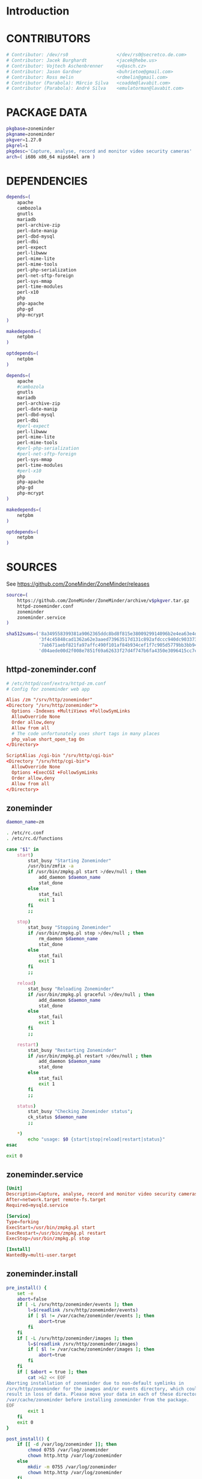 * Introduction
* CONTRIBUTORS
  #+NAME: CONTRIBUTORS
  #+BEGIN_SRC sh
    # Contributor: /dev/rs0                  </dev/rs0@secretco.de.com>
    # Contributor: Jacek Burghardt           <jacek@hebe.us>
    # Contributor: Vojtech Aschenbrenner     <v@asch.cz>
    # Contributor: Jason Gardner             <buhrietoe@gmail.com>
    # Contributor: Ross melin                <rdmelin@gmail.com>
    # Contributor (Parabola): Márcio Silva   <coadde@lavabit.com>
    # Contributor (Parabola): André Silva    <emulatorman@lavabit.com>
  #+END_SRC
* PACKAGE DATA
  #+NAME: PACKAGE_VERSION_DATA
  #+BEGIN_SRC sh
    pkgbase=zoneminder
    pkgname=zoneminder
    pkgver=1.27.0
    pkgrel=1
    pkgdesc='Capture, analyse, record and monitor video security cameras'
    arch=( i686 x86_64 mips64el arm )
  #+END_SRC
* DEPENDENCIES

  #+NAME: DEPENDENCIES-2014-09-03
  #+BEGIN_SRC sh
    depends=(
        apache
        cambozola
        gnutls
        mariadb
        perl-archive-zip
        perl-date-manip
        perl-dbd-mysql
        perl-dbi
        perl-expect
        perl-libwww
        perl-mime-lite
        perl-mime-tools
        perl-php-serialization
        perl-net-sftp-foreign
        perl-sys-mmap
        perl-time-modules
        perl-x10
        php
        php-apache
        php-gd
        php-mcrypt
    )

    makedepends=(
        netpbm
    )

    optdepends=(
        netpbm
    )
  #+END_SRC
  #+NAME: DEPENDENCIES
  #+BEGIN_SRC sh
    depends=(
        apache
        #cambozola
        gnutls
        mariadb
        perl-archive-zip
        perl-date-manip
        perl-dbd-mysql
        perl-dbi
        #perl-expect
        perl-libwww
        perl-mime-lite
        perl-mime-tools
        #perl-php-serialization
        #perl-net-sftp-foreign
        perl-sys-mmap
        perl-time-modules
        #perl-x10
        php
        php-apache
        php-gd
        php-mcrypt
    )

    makedepends=(
        netpbm
    )

    optdepends=(
        netpbm
    )

  #+END_SRC
* SOURCES
  See https://github.com/ZoneMinder/ZoneMinder/releases
  
  #+NAME: SOURCES
  #+BEGIN_SRC sh
    source=(
        https://github.com/ZoneMinder/ZoneMinder/archive/v$pkgver.tar.gz
        httpd-zoneminder.conf
        zoneminder
        zoneminder.service
    )

    sha512sums=('8a349558399381a9062365ddc8bd8f815e3800929914096b2e4ea63e4d6dd12054f7b849fab5bea4bcfc87ea60739479a55734c7075a74aab0622d35f1d2bb14'
                '3f4c45848cad1362a62e3aaed73963517d131c892afdccc940dc9033734bd66b11e3e20d651416373d4353ef0a88d3de541720dd9df955d498c52cb3720160c2'
                '7ab671aebf821fa97affc490f101af84b934cef1f7c905d5779bb3bb94ee8cc25c1ec6be63b4aee662ba3e92c2e9044432e0c580640849a1eb3d7fca06a35dd2'
                'd04aede00d2f008e7851f69a62633f27d4f747b6fa4350e3096415cc7c2659d677707af3e397295010fa05794ff9cbb995c3904e6989ebfbd58ba6b4bfcc002c')
  #+END_SRC
** httpd-zoneminder.conf
  #+NAME: httpd-zoneminder.conf
  #+BEGIN_SRC conf :tangle zoneminder/httpd-zoneminder.conf
    # /etc/httpd/conf/extra/httpd-zm.conf
    # Config for zoneminder web app

    Alias /zm "/srv/http/zoneminder"
    <Directory "/srv/http/zoneminder">
      Options -Indexes +MultiViews +FollowSymLinks
      AllowOverride None
      Order allow,deny
      Allow from all
      # The code unfortunately uses short tags in many places
      php_value short_open_tag On
    </Directory>

    ScriptAlias /cgi-bin "/srv/http/cgi-bin"
    <Directory "/srv/http/cgi-bin">
      AllowOverride None
      Options +ExecCGI +FollowSymLinks
      Order allow,deny
      Allow from all
    </Directory>

  #+END_SRC
** zoneminder
  #+NAME: zoneminder
  #+BEGIN_SRC sh :tangle zoneminder/zoneminder :shebang #!/bin/bash
    daemon_name=zm

    . /etc/rc.conf
    . /etc/rc.d/functions

    case "$1" in
        start)
            stat_busy "Starting Zoneminder"
            /usr/bin/zmfix -a
            if /usr/bin/zmpkg.pl start >/dev/null ; then
                add_daemon $daemon_name
                stat_done
            else
                stat_fail
                exit 1
            fi
            ;;
        
        stop)
            stat_busy "Stopping Zoneminder"
            if /usr/bin/zmpkg.pl stop >/dev/null ; then
                rm_daemon $daemon_name
                stat_done
            else
                stat_fail
                exit 1
            fi
            ;;
        
        reload)
            stat_busy "Reloading Zoneminder"
            if /usr/bin/zmpkg.pl graceful >/dev/null ; then
                add_daemon $daemon_name
                stat_done
            else
                stat_fail
                exit 1
            fi
            ;;
        
        restart)
            stat_busy "Restarting Zoneminder"
            if /usr/bin/zmpkg.pl restart >/dev/null ; then
                add_daemon $daemon_name
                stat_done
            else
                stat_fail
                exit 1
            fi
            ;;
        
        status)
            stat_busy "Checking Zoneminder status";
            ck_status $daemon_name
            ;;
        
        ,*)
            echo "usage: $0 {start|stop|reload|restart|status}"
    esac

    exit 0
  #+END_SRC
** zoneminder.service
  #+NAME: zoneminder.service
  #+BEGIN_SRC conf :tangle zoneminder/zoneminder.service
    [Unit]
    Description=Capture, analyse, record and monitor video security cameras
    After=network.target remote-fs.target
    Required=mysqld.service

    [Service]
    Type=forking
    ExecStart=/usr/bin/zmpkg.pl start
    ExecRestart=/usr/bin/zmpkg.pl restart
    ExecStop=/usr/bin/zmpkg.pl stop

    [Install]
    WantedBy=multi-user.target
  #+END_SRC
** zoneminder.install
  #+NAME: zoneminder.install
  #+BEGIN_SRC sh :tangle zoneminder/zoneminder.install
    pre_install() {
        set -e
        abort=false
        if [ -L /srv/http/zoneminder/events ]; then
            l=$(readlink /srv/http/zoneminder/events)
            if [ $l != /var/cache/zoneminder/events ]; then
                abort=true
            fi
        fi
        if [ -L /srv/http/zoneminder/images ]; then
            l=$(readlink /srv/http/zoneminder/images)
            if [ $l != /var/cache/zoneminder/images ]; then
                abort=true
            fi
        fi
        if [ $abort = true ]; then
            cat >&2 << EOF
    Aborting installation of zoneminder due to non-default symlinks in
    /srv/http/zoneminder for the images and/or events directory, which could
    result in loss of data. Please move your data in each of these directories to
    /var/cache/zoneminder before installing zoneminder from the package.
    EOF
            exit 1
        fi
        exit 0
    }

    post_install() {
        if [[ -d /var/log/zoneminder ]]; then
            chmod 0755 /var/log/zoneminder
            chown http.http /var/log/zoneminder
        else
            mkdir -m 0755 /var/log/zoneminder
            chown http.http /var/log/zoneminder
        fi
        if [[ -d /tmp/zoneminder ]]; then
            chmod 0700 /tmp/zoneminder
            chown http.http /tmp/zoneminder
        else
            mkdir -m 0700 /tmp/zoneminder
            chown http.http /tmp/zoneminder
        fi
        sed -i -e '
        /^;extension=mysql.so/ s/^;//;
        /^#extension=mysql.so/ s/^#//;
        /^;extension=mysqli.so/ s/^;//;
        /^#extension=mysqli.so/ s/^#//;
        /^;extension=gd.so/ s/^;//;
        /^#extension=gd.so/ s/^#//;
        /^;extension=gettext.so/ s/^;//;
        /^#extension=gettext.so/ s/^#//;
        /^;extension=mcrypt.so/ s/^;//;
        /^#extension=mcrypt.so/ s/^#//;
        /^;extension=session.so/ s/^;//;
        /^#extension=session.so/ s/^#//;
        /^;extension=sockets.so/ s/^;//;
        /^#extension=sockets.so/ s/^#//;
        /^;extension=openssl.so/ s/^;//;
        /^#extension=openssl.so/ s/^#//;
        /^;extension=ftp.so/ s/^;//;
        /^#extension=ftp.so/ s/^#//;
        /^;extension=zip.so/ s/^;//;
        /^#extension=zip.so/ s/^#//;
        /^;open_basedir/ s/^;//;
        /^#open_basedir/ s/^#//;
        /^open_basedir/ s/:\/etc//;
        /^open_basedir/ s/:\/etc\///;
        /^open_basedir/ s/$/:\/etc/;
        /^open_basedir/ s/:\/srv\/http\/zoneminder//;
        /^open_basedir/ s/:\/srv\/http\/zoneminder\///;
        /^open_basedir/ s/$/:\/srv\/http\/zoneminder/;
        ' /etc/php/php.ini || read
        sed -i -e '
        /^LoadModule php5_module modules\/libphp5.so/d;
        /^LoadModule rewrite_module modules\/mod_rewrite.so/ s/$/\nLoadModule php5_module modules\/libphp5.so/;
        /^# PHP 5/d;
        /^# ZoneMinder/d;
        /^Include \/etc\/httpd\/conf\/extra\/php5_module.conf/d;
        /^Include \/etc\/httpd\/conf\/extra\/httpd-zoneminder.conf/d;
        /^Include conf\/extra\/httpd-default.conf/ s/$/\n\n# PHP 5\n\Include \/etc\/httpd\/conf\/extra\/php5_module.conf\n\n# ZoneMinder\nInclude \/etc\/httpd\/conf\/extra\/httpd-zoneminder.conf/;
        ' /etc/httpd/conf/httpd.conf || read
        cat << EOF
    Note for mysql:
    ==> To run Zoneminder, you must install the database running mysql service (as root):
    ==> "rc.d start mysqld" (in initscripts) or "systemctl start mysqld.service" (in systemd)
    ==> and add Zoneminder database typing (with passsword):
    ==> "mysqladmin --defaults-file=/etc/mysql/my.cnf -p -f reload"
    ==> "cat /usr/share/zoneminder/db/zm_create.sql | mysql --defaults-file=/etc/mysql/my.cnf -p"
    ==> "echo 'grant lock tables, alter,select,insert,update,delete on zm.* to 'zmuser'@localhost identified by "zmpass";' | mysql --defaults-file=/etc/mysql/my.cnf -p mysql"
    ==> (or without passsword):
    ==> "mysqladmin --defaults-file=/etc/mysql/my.cnf -f reload"
    ==> "cat /usr/share/zoneminder/db/zm_create.sql | mysql --defaults-file=/etc/mysql/my.cnf"
    ==> "echo 'grant lock tables, alter,select,insert,update,delete on zm.* to 'zmuser'@localhost identified by "zmpass";' | mysql --defaults-file=/etc/mysql/my.cnf mysql"

    Note for php:
    ==> You must uncomment that line in /etc/php/php.ini:
    ==> "extension=mysql.so"
    ==> check and make sure these are uncommented:
    ==> "extension=gd.so"
    ==> "extension=gettext.so"
    ==> "extension=mcrypt.so"
    ==> "extension=mysqli.so"
    ==> "extension=session.so"
    ==> "extension=sockets.so"
    ==> "extension=openssl.so"
    ==> "extension=ftp.so"
    ==> "extension=zip.so"
    ==> check and add to open_basedir "/etc" and
    ==> "/srv/http/zoneminder" like so
    ==> "open_basedir = /home:/tmp:/usr/share/pear:/etc:/srv/http/zoneminder"
    ==> and set your timezone in php.ini:
    ==> "date.timezone = <your_country>/<your_city>"

    Note for apache:
    ==> You must edit /etc/httpd/conf/httpd.conf and add the line:
    ==> "LoadModule php5_module modules/libphp5.so"
    ==> and:
    ==> "Include /etc/httpd/conf/extra/php5_module.conf"
    ==> "Include /etc/httpd/conf/extra/httpd-zoneminder.conf"
    EOF
    }

    post_upgrade() {
        post_install
        /usr/bin/zmupdate.pl -f >/dev/null
    }

    post_remove() {
        if [[ -d /tmp/zoneminder ]]; then
            rm -vr /tmp/zoneminder
        fi
        sed -i -e '
        /^open_basedir/ s/:\/srv\/http\/zoneminder//;
        /^open_basedir/ s/:\/srv\/http\/zoneminder\///;
        ' /etc/php/php.ini || read
        sed -i -e '
        /^# ZoneMinder/d;
        /Include \/etc\/httpd\/conf\/extra\/httpd-zoneminder.conf/d;
        ' /etc/httpd/conf/httpd.conf || read
        cat << EOF
    Note:
    ==> To clean Zoneminder mysql database, run as root (with password):
    ==> "echo 'delete from user where User="zmuser";' | mysql --defaults-file=/etc/mysql/my.cnf -p mysql"
    ==> "echo 'delete from db where User="zmuser";' | mysql --defaults-file=/etc/mysql/my.cnf -p mysql"
    ==> "mysqladmin --defaults-file=/etc/mysql/my.cnf -p -f drop zm"
    ==> (or without password):
    ==> "echo 'delete from user where User="zmuser";' | mysql --defaults-file=/etc/mysql/my.cnf mysql"
    ==> "echo 'delete from db where User="zmuser";' | mysql --defaults-file=/etc/mysql/my.cnf mysql"
    ==> "mysqladmin --defaults-file=/etc/mysql/my.cnf -f drop zm"

    ==> Disable http with php if it isn't needed with others servers, 
    ==> comment or remove that lines in /etc/httpd/conf/httpd.conf:
    ==> "LoadModule php5_module modules/libphp5.so"
    ==> "Include /etc/httpd/conf/extra/php5_module.conf"

    ==> Remove line in /etc/httpd/conf/httpd.conf:
    ==> "Include /etc/httpd/conf/extra/httpd-zoneminder.conf"

    ==> Disable php with mysql if it isn't needed with others servers, 
    ==> comment that lines in /etc/php/php.ini:
    ==> "extension=mysql.so"
    ==> "extension=gd.so"
    ==> "extension=gettext.so"
    ==> "extension=mcrypt.so"
    ==> "extension=mysqli.so"
    ==> "extension=session.so"
    ==> "extension=sockets.so"
    ==> "date.timezone = <my_country>/<my_city>"

    ==> Edit /etc/php/php.ini and remove "/etc" and "/srv/http/zoneminder"
    ==> in the "open_basedir".

    ==> Remove log files and "zonemider" directory in "/var/log/zoneminder".

    ==> Backup and remove "events", "images" and "temp" dirs in "/var/cache/zoneminder".
    EOF
    }
  #+END_SRC
* BUILD
  #+NAME: BUILD
  #+BEGIN_SRC sh
    build() {
        cd $srcdir/ZoneMinder-$pkgver
        ./bootstrap.sh

        export CXXFLAGS=-D__STDC_CONSTANT_MACROS
        ./configure --prefix=/usr \
            --enable-crashtrace=no \
            --enable-debug=no \
            --enable-mmap=yes \
            --sysconfdir=/etc \
            --with-cgidir=/srv/http/cgi-bin \
            --with-extralibs='-L/usr/lib -L/usr/lib/mysql' \
            --with-libarch=lib \
            --with-ffmpeg=/usr \
            --with-mysql=/usr \
            --with-webdir=/srv/http/$pkgbase \
            --with-webgroup=http \
            --with-webhost=localhost \
            --with-webuser=http \
            
        make V=0
    }
  #+END_SRC
  
* PACKAGE
  #+NAME: BUILD
  #+BEGIN_SRC sh
    package() {
        cd $srcdir/ZoneMinder-$pkgver

        make DESTDIR=$pkgdir install

        mkdir -p $pkgdir/{etc/{httpd/conf/extra,rc.d},srv/http/{cgi-bin,$pkgbase},usr/{lib/systemd/system,share/{license/$pkgbase,$pkgbase/db}},var/{cache/$pkgbase,log/$pkgbase}}
        mkdir -p $pkgdir/srv/zoneminder/socks
        chown -R http.http $pkgdir/{etc/zm.conf,var/{cache/$pkgbase,log/$pkgbase}}
        chown -R http.http $pkgdir/srv/zoneminder/socks
        chmod 0700 $pkgdir/etc/zm.conf

        for i in events images temp; do
            mv    $pkgdir/srv/http/$pkgbase/$i $pkgdir/var/cache/$pkgbase/$i
            ln -s /var/cache/$pkgbase/$i       $pkgdir/srv/http/$pkgbase/$i
            chown -h http.http                 $pkgdir/srv/http/$pkgbase/$i
        done

        ln -s /srv/http/cgi-bin                  $pkgdir/srv/http/$pkgbase
        chown -h http.http                       $pkgdir/srv/http/{cgi-bin,$pkgbase,$pkgbase/cgi-bin}

        ln -s /usr/share/cambozola/cambozola.jar $pkgdir/srv/http/$pkgbase
        
        install -D -m 644 $srcdir/httpd-$pkgbase.conf $pkgdir/etc/httpd/conf/extra
        install -D -m 644 $srcdir/$pkgbase            $pkgdir/etc/rc.d
        install -D -m 644 $srcdir/$pkgbase.service    $pkgdir/usr/lib/systemd/system
        install -D -m 644 COPYING                     $pkgdir/usr/share/license/$pkgbase
        install -D -m 644 db/zm*.sql                  $pkgdir/usr/share/$pkgbase/db
    }
  #+END_SRC
* PKGBUILD
  #+BEGIN_SRC sh :tangle zoneminder/PKGBUILD :noweb yes
    <<CONTRIBUTORS>>
    # based of debian squeeze package

    <<PACKAGE_VERSION_DATA>>

    backup=( etc/zm.conf )
    url="https://github.com/ZoneMinder/ZoneMinder/archive/"
    license=( GPL )

    <<DEPENDENCIES>>

    install=$pkgbase.install

    <<SOURCES>>

    <<BUILD>>
  #+END_SRC
* PKGBUILD  2014-09-03
  # Contributor: /dev/rs0                  </dev/rs0@secretco.de.com>
# Contributor: Jacek Burghardt           <jacek@hebe.us>
# Contributor: Vojtech Aschenbrenner     <v@asch.cz>
# Contributor: Jason Gardner             <buhrietoe@gmail.com>
# Contributor: Ross melin                <rdmelin@gmail.com>
# Contributor (Parabola): Márcio Silva   <coadde@lavabit.com>
# Contributor (Parabola): André Silva    <emulatorman@lavabit.com>

# based of debian squeeze package

pkgbase=zoneminder
pkgname=zoneminder
pkgver=1.27.0
pkgrel=1
pkgdesc='Capture, analyse, record and monitor video security cameras'
arch=(
  i686
  x86_64
  mips64el
  arm
)
backup=(
  etc/zm.conf
)
url="https://github.com/ZoneMinder/ZoneMinder/archive/"
license=(
  GPL
)
depends=(
  apache
  cambozola
  gnutls
  mariadb
  perl-archive-zip
  perl-date-manip
  perl-dbd-mysql
  perl-dbi
  perl-expect
  perl-libwww
  perl-mime-lite
  perl-mime-tools
  perl-php-serialization
  perl-net-sftp-foreign
  perl-sys-mmap
  perl-time-modules
  perl-x10
  php
  php-apache
  php-gd
  php-mcrypt
)
makedepends=(
  netpbm
)
optdepends=(
  netpbm
)
install=$pkgbase.install
source=(
  https://github.com/ZoneMinder/ZoneMinder/archive/v$pkgver.tar.gz
  httpd-$pkgbase.conf
  $pkgbase
  $pkgbase.service
)
sha512sums=(
  8a349558399381a9062365ddc8bd8f815e3800929914096b2e4ea63e4d6dd12054f7b849fab5bea4bcfc87ea60739479a55734c7075a74aab0622d35f1d2bb14
  fb9bf263c37fae30d775872a33cb319f2f2a7a4f38faff8c143253dbefd7278b295d0805e11ace6423a8ec2b50ef60f3426b6e6a53548c867ef7f109baa52c36
  ab4e1d5ddaf4d9cd53d6ca59d7965902afd6a2dc830fbbafa270736c52c2b3563075fee860bb0276466f96e9dbfb71b259ac45a4ae2e4ead8eaec154a0159eb0
  cfb0eb87a989236c72741a496ddc6a73aa2696e5beaaca4836d3c231ddb24c7ef5e9f65e7afa49674f2115cbfa4a07c75486e1947ce294c816ddbb875f3b99cf
)
build() {
  cd $srcdir/ZoneMinder-$pkgver
  ./bootstrap.sh


export CXXFLAGS=-D__STDC_CONSTANT_MACROS
./configure --prefix=/usr\
    --enable-crashtrace=no\
    --enable-debug=no\
    --enable-mmap=yes\
    --sysconfdir=/etc\
    --with-cgidir=/srv/http/cgi-bin\
    --with-extralibs='-L/usr/lib -L/usr/lib/mysql'\
    --with-libarch=lib\
    --with-ffmpeg=/usr \
    --with-mysql=/usr\
    --with-webdir=/srv/http/$pkgbase\
    --with-webgroup=http\
    --with-webhost=localhost\
    --with-webuser=http \

  make V=0
}

package() {
  cd $srcdir/ZoneMinder-$pkgver

  make DESTDIR=$pkgdir install

  mkdir -p $pkgdir/{etc/{httpd/conf/extra,rc.d},srv/http/{cgi-bin,$pkgbase},usr/{lib/systemd/system,share/{license/$pkgbase,$pkgbase/db}},var/{cache/$pkgbase,log/$pkgbase}}
  mkdir -p $pkgdir/srv/zoneminder/socks
  chown -R http.http $pkgdir/{etc/zm.conf,var/{cache/$pkgbase,log/$pkgbase}}
  chown -R http.http $pkgdir/srv/zoneminder/socks
  chmod 0700 $pkgdir/etc/zm.conf

  for i in events images temp; do
    mv    $pkgdir/srv/http/$pkgbase/$i $pkgdir/var/cache/$pkgbase/$i
    ln -s /var/cache/$pkgbase/$i       $pkgdir/srv/http/$pkgbase/$i
    chown -h http.http                 $pkgdir/srv/http/$pkgbase/$i
  done

  ln -s /srv/http/cgi-bin                  $pkgdir/srv/http/$pkgbase
  chown -h http.http                       $pkgdir/srv/http/{cgi-bin,$pkgbase,$pkgbase/cgi-bin}

  ln -s /usr/share/cambozola/cambozola.jar $pkgdir/srv/http/$pkgbase

  install -D -m 644 $srcdir/httpd-$pkgbase.conf $pkgdir/etc/httpd/conf/extra
  install -D -m 644 $srcdir/$pkgbase            $pkgdir/etc/rc.d
  install -D -m 644 $srcdir/$pkgbase.service    $pkgdir/usr/lib/systemd/system
  install -D -m 644 COPYING                     $pkgdir/usr/share/license/$pkgbase
  install -D -m 644 db/zm*.sql                  $pkgdir/usr/share/$pkgbase/db
}

* PRIMARY DOCUMENTATION
* LOG
** 2014-09-03 Let's attempt to build Zoneminder AUR from https://aur.archlinux.org/packages/zo/zoneminder/zoneminder.tar.gz
   1. [ ] Download https://aur.archlinux.org/packages/zo/zoneminder/zoneminder.tar
* Step by step
  1. [ ] cd zoneminder && makepkg --syncdeps
  2. [ ] pacman --upgrade
  3. [ ] Mysql (see zoneminder.install)
     1. [ ] Start mysql server
     2. [ ] add Zoneminder database
	1. [ ] typing (with passsword):
	   #+BEGIN_SRC sh
             mysqladmin --defaults-file=/etc/mysql/my.cnf -p -f reload
             cat /usr/share/zoneminder/db/zm_create.sql | mysql --defaults-file=/etc/mysql/my.cnf -p
             echo 'grant lock tables, alter,select,insert,update,delete on zm.* to 'zmuser'@localhost identified by "zmpass";' | mysql --defaults-file=/etc/mysql/my.cnf -p mysql
	   #+END_SRC
     ==> (or without passsword):
     ==> "mysqladmin --defaults-file=/etc/mysql/my.cnf -f reload"
     ==> "cat /usr/share/zoneminder/db/zm_create.sql | mysql --defaults-file=/etc/mysql/my.cnf"
     ==> "echo 'grant lock tables, alter,select,insert,update,delete on zm.* to 'zmuser'@localhost identified by "zmpass";' | mysql --defaults-file=/etc/mysql/my.cnf mysql"
  4. [ ] sudo systemctl start zoneminder
     1. [ ] DEBUG: sudo systemctl status zoneminder.service
	● zoneminder.service - Capture, analyse, record and monitor video security cameras
	Loaded: loaded (/usr/lib/systemd/system/zoneminder.service; disabled)
	Active: failed (Result: exit-code) since Wed 2014-09-03 18:15:50 PDT; 47s ago
	Process: 21636 ExecStart=/usr/bin/zmpkg.pl start (code=exited, status=255)
	Sep 03 18:15:49 kangaroo systemd[1]: [/usr/lib/systemd/system/zoneminder.service:10] Unknown lvalue 'ExecRestart' in section 'Service'
	Sep 03 18:15:50 kangaroo zmpkg.pl[21636]: DBI connect('database=zm;host=localhost','zmuser',...) failed: Access denied for user 'zmuser'@'localhost' (using password: ...pm line 91.
	Sep 03 18:15:50 kangaroo systemd[1]: zoneminder.service: control process exited, code=exited status=255
	Sep 03 18:15:50 kangaroo systemd[1]: Failed to start Capture, analyse, record and monitor video security cameras.
	Sep 03 18:15:50 kangaroo systemd[1]: Unit zoneminder.service entered failed state.
	Sep 03 18:15:50 kangaroo zmpkg.pl[21636]: Can't connect to db at /usr/share/perl5/site_perl/ZoneMinder/Config.pm line 100.
	Sep 03 18:15:50 kangaroo zmpkg.pl[21636]: BEGIN failed--compilation aborted at /usr/share/perl5/site_perl/ZoneMinder/Config.pm line 100.
	Sep 03 18:15:50 kangaroo zmpkg.pl[21636]: Compilation failed in require at /usr/share/perl5/site_perl/ZoneMinder.pm line 33.
	Sep 03 18:15:50 kangaroo zmpkg.pl[21636]: BEGIN failed--compilation aborted at /usr/share/perl5/site_perl/ZoneMinder.pm line 33.
	Sep 03 18:15:50 kangaroo zmpkg.pl[21636]: Compilation failed in require at /usr/bin/zmpkg.pl line 37.
	Sep 03 18:15:50 kangaroo zmpkg.pl[21636]: BEGIN failed--compilation aborted at /usr/bin/zmpkg.pl line 37.
	Hint: Some lines were ellipsized, use -l to show in full.
  5. [ ] sudo systemctl enable zoneminder
  6. [ ] 
* TDW
  1. makepkg --geninteg
